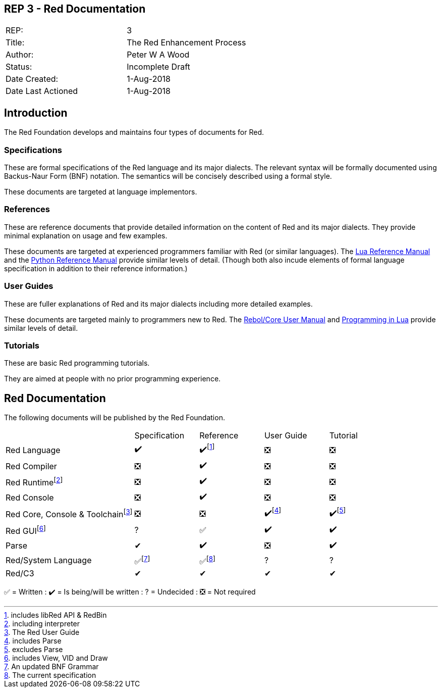 == REP 3 - Red Documentation

[width="100%"]
|============================================
|REP:|3
|Title:|The Red Enhancement Process
|Author:|Peter W A Wood
|Status:|Incomplete Draft
|Date Created:|1-Aug-2018
|Date Last Actioned|1-Aug-2018
|============================================

== Introduction
The Red Foundation develops and maintains four types of documents for Red.

=== Specifications
These are formal specifications of the Red language and its major dialects. The relevant syntax will be formally documented using Backus-Naur Form (BNF) notation. The semantics will be concisely described using a formal style. 

These documents are targeted at language implementors.

=== References
These are reference documents that provide detailed information on the content of Red and its major dialects. They provide minimal explanation on usage and few examples.

These documents are targeted at experienced programmers familiar with Red (or similar languages). The https://www.lua.org/manual/5.3/[Lua Reference Manual] and the https://docs.python.org/3/reference/index.html[Python Reference Manual] provide similar levels of detail. (Though both also incude elements of formal language specification in addition to their reference information.)

=== User Guides
These are fuller explanations of Red and its major dialects including more detailed examples.

These documents are targeted mainly to programmers new to Red. The http://www.rebol.com/docs/core23/rebolcore.html[Rebol/Core User Manual] and https://www.lua.org/pil/contents.html[Programming in Lua] provide similar levels of detail.

=== Tutorials
These are basic Red programming tutorials. 

They are aimed at people with no prior programming experience.  

== Red Documentation
The following documents will be published by the Red Foundation.

[cols="2,4*"]
|===

|
|Specification
|Reference
|User Guide
|Tutorial

|Red Language
|✔️
|✔️footnote:[includes libRed API & RedBin]
|❎
|❎

|Red Compiler
|❎
|✔️
|❎
|❎

|Red Runtimefootnote:[including interpreter]
|❎
|✔️
|❎
|❎

|Red Console
|❎
|✔️
|❎️
|❎️️

|Red Core, Console & Toolchainfootnote:[The Red User Guide]
|❎
|❎
|✔️footnote:[includes Parse]
|✔️footnote:[excludes Parse]

|Red GUIfootnote:[includes View, VID and Draw]
|?
|✅
|✔️
|✔️️

|Parse
|✔
|✔️
|❎
|✔️️

|Red/System Language
|✅footnote:[An updated BNF Grammar]
|✅footnote:[The current specification]
|?
|?

|Red/C3
|✔
|✔
|✔
|✔

|===

✅  = Written : ✔️ = Is being/will be written : ?  = Undecided : ❎  = Not required
